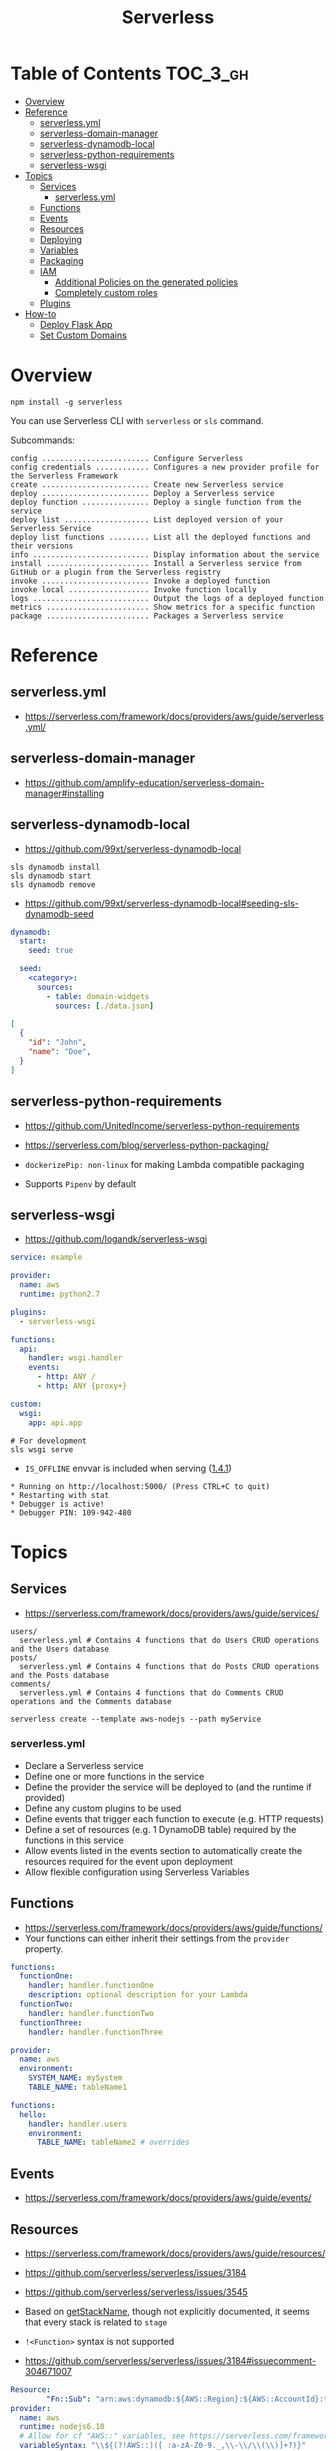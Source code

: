 #+TITLE: Serverless

* Table of Contents :TOC_3_gh:
- [[#overview][Overview]]
- [[#reference][Reference]]
  - [[#serverlessyml][serverless.yml]]
  - [[#serverless-domain-manager][serverless-domain-manager]]
  - [[#serverless-dynamodb-local][serverless-dynamodb-local]]
  - [[#serverless-python-requirements][serverless-python-requirements]]
  - [[#serverless-wsgi][serverless-wsgi]]
- [[#topics][Topics]]
  - [[#services][Services]]
    - [[#serverlessyml-1][serverless.yml]]
  - [[#functions][Functions]]
  - [[#events][Events]]
  - [[#resources][Resources]]
  - [[#deploying][Deploying]]
  - [[#variables][Variables]]
  - [[#packaging][Packaging]]
  - [[#iam][IAM]]
    - [[#additional-policies-on-the-generated-policies][Additional Policies on the generated policies]]
    - [[#completely-custom-roles][Completely custom roles]]
  - [[#plugins][Plugins]]
- [[#how-to][How-to]]
  - [[#deploy-flask-app][Deploy Flask App]]
  - [[#set-custom-domains][Set Custom Domains]]

* Overview
#+BEGIN_SRC shell
  npm install -g serverless
#+END_SRC

You can use Serverless CLI with ~serverless~ or ~sls~ command.

Subcommands:
#+BEGIN_EXAMPLE
  config ........................ Configure Serverless
  config credentials ............ Configures a new provider profile for the Serverless Framework
  create ........................ Create new Serverless service
  deploy ........................ Deploy a Serverless service
  deploy function ............... Deploy a single function from the service
  deploy list ................... List deployed version of your Serverless Service
  deploy list functions ......... List all the deployed functions and their versions
  info .......................... Display information about the service
  install ....................... Install a Serverless service from GitHub or a plugin from the Serverless registry
  invoke ........................ Invoke a deployed function
  invoke local .................. Invoke function locally
  logs .......................... Output the logs of a deployed function
  metrics ....................... Show metrics for a specific function
  package ....................... Packages a Serverless service
#+END_EXAMPLE

* Reference
** serverless.yml
- https://serverless.com/framework/docs/providers/aws/guide/serverless.yml/

** serverless-domain-manager
- https://github.com/amplify-education/serverless-domain-manager#installing

** serverless-dynamodb-local
- https://github.com/99xt/serverless-dynamodb-local

#+BEGIN_SRC shell
  sls dynamodb install
  sls dynamodb start
  sls dynamodb remove
#+END_SRC

- https://github.com/99xt/serverless-dynamodb-local#seeding-sls-dynamodb-seed
#+BEGIN_SRC yaml
  dynamodb:
    start:
      seed: true

    seed:
      <category>:
        sources:
          - table: domain-widgets
            sources: [./data.json]
#+END_SRC

#+BEGIN_SRC json
  [
    {
      "id": "John",
      "name": "Doe",
    }
  ]
#+END_SRC

** serverless-python-requirements
- https://github.com/UnitedIncome/serverless-python-requirements
- https://serverless.com/blog/serverless-python-packaging/

- ~dockerizePip: non-linux~ for making Lambda compatible packaging
- Supports ~Pipenv~ by default

** serverless-wsgi
- https://github.com/logandk/serverless-wsgi

#+BEGIN_SRC yaml
  service: example

  provider:
    name: aws
    runtime: python2.7

  plugins:
    - serverless-wsgi

  functions:
    api:
      handler: wsgi.handler
      events:
        - http: ANY /
        - http: ANY {proxy+}

  custom:
    wsgi:
      app: api.app
#+END_SRC

#+BEGIN_SRC shell
  # For development
  sls wsgi serve
#+END_SRC

- ~IS_OFFLINE~ envvar is included when serving ([[https://github.com/logandk/serverless-wsgi/blob/master/CHANGELOG.md#141][1.4.1]])

#+BEGIN_EXAMPLE
   ,* Running on http://localhost:5000/ (Press CTRL+C to quit)
   ,* Restarting with stat
   ,* Debugger is active!
   ,* Debugger PIN: 109-942-480
#+END_EXAMPLE

* Topics
** Services
- https://serverless.com/framework/docs/providers/aws/guide/services/

#+BEGIN_EXAMPLE
  users/
    serverless.yml # Contains 4 functions that do Users CRUD operations and the Users database
  posts/
    serverless.yml # Contains 4 functions that do Posts CRUD operations and the Posts database
  comments/
    serverless.yml # Contains 4 functions that do Comments CRUD operations and the Comments database
#+END_EXAMPLE

#+BEGIN_SRC shell
  serverless create --template aws-nodejs --path myService
#+END_SRC

*** serverless.yml
- Declare a Serverless service
- Define one or more functions in the service
- Define the provider the service will be deployed to (and the runtime if provided)
- Define any custom plugins to be used
- Define events that trigger each function to execute (e.g. HTTP requests)
- Define a set of resources (e.g. 1 DynamoDB table) required by the functions in this service
- Allow events listed in the events section to automatically create the resources required for the event upon deployment
- Allow flexible configuration using Serverless Variables
** Functions
- https://serverless.com/framework/docs/providers/aws/guide/functions/
- Your functions can either inherit their settings from the ~provider~ property.

#+BEGIN_SRC yaml
  functions:
    functionOne:
      handler: handler.functionOne
      description: optional description for your Lambda
    functionTwo:
      handler: handler.functionTwo
    functionThree:
      handler: handler.functionThree
#+END_SRC

#+BEGIN_SRC yaml
  provider:
    name: aws
    environment:
      SYSTEM_NAME: mySystem
      TABLE_NAME: tableName1

  functions:
    hello:
      handler: handler.users
      environment:
        TABLE_NAME: tableName2 # overrides
#+END_SRC

** Events
- https://serverless.com/framework/docs/providers/aws/guide/events/

** Resources
- https://serverless.com/framework/docs/providers/aws/guide/resources/
- https://github.com/serverless/serverless/issues/3184
- https://github.com/serverless/serverless/issues/3545

- Based on [[https://github.com/serverless/serverless/blob/master/lib/plugins/aws/lib/naming.js#L48][getStackName]], though not explicitly documented, it seems that every stack is related to ~stage~
- ~!<Function>~ syntax is not supported

- https://github.com/serverless/serverless/issues/3184#issuecomment-304671007
#+BEGIN_SRC yaml
  Resource:
          "Fn::Sub": "arn:aws:dynamodb:${AWS::Region}:${AWS::AccountId}:table..."
  provider:
    name: aws
    runtime: nodejs6.10
    # Allow for cf "AWS::" variables, see https://serverless.com/framework/docs/providers/aws/guide/variables#using-custom-variable-syntax
    variableSyntax: "\\${(?!AWS::)([ :a-zA-Z0-9._,\\-\\/\\(\\)]+?)}"
#+END_SRC

** Deploying
- https://serverless.com/framework/docs/providers/aws/guide/deploying/

#+BEGIN_SRC shell
  serverless deploy --verbose                      # uses AWS CloudFormation Stack Update
  serverless deploy function --function myFunction # updates AWS Lambda only
  serverless deploy --stage production --region eu-central-1
#+END_SRC
** Variables
- https://serverless.com/framework/docs/providers/aws/guide/variables/

#+BEGIN_SRC yaml
  x: ${env:NAME}                 # Environment Variables
  x: ${opt:stage}                # CLI Options
  x: ${cf:service.name}          # CloudFormation
  x: ${self:custom.stage}        # self reference
  x: ${s3:bucket/key}            # value(content) of the s3 object
  x: ${file(../config.yml):name} # js, json or yaml, can be json object or equivalents
#+END_SRC

** Packaging
- https://serverless.com/framework/docs/providers/aws/guide/packaging/

#+BEGIN_SRC shell
  serverless package
  serverless package --package my-artifacts
#+END_SRC

Serverless will *run the glob patterns in order.*
At first it will apply the globs defined in ~exclude~. After that it'll add all the globs from ~include~. 
#+BEGIN_SRC yaml
  package:
    exclude:
      - src/**
    include:
      - src/function/handler.js
#+END_SRC

- https://github.com/serverless/serverless/blob/master/lib/plugins/package/lib/packageService.js
#+BEGIN_SRC javascript
  module.exports = {
    defaultExcludes: [
      '.git/**',
      '.gitignore',
      '.DS_Store',
      'npm-debug.log',
      'serverless.yml',
      'serverless.yaml',
      'serverless.json',
      'serverless.js',
      '.serverless/**',
      '.serverless_plugins/**',
    ],
#+END_SRC

** IAM
- https://serverless.com/framework/docs/providers/aws/guide/iam/

#+BEGIN_QUOTE
As those statements will be merged into the CloudFormation template, you can use ~Join~, ~Ref~ or any other CloudFormation method or feature.
#+END_QUOTE

*** Additional Policies on the generated policies
- provider.iamRoleStatements  :: Define additional policies in the CloudFormation format
- provider.iamManagedPolicies :: Additional policies managed outside of serverless

#+BEGIN_SRC yaml
  service: new-service

  provider:
    name: aws
    iamRoleStatements:
      -  Effect: "Allow"
         Action:
           - "s3:ListBucket"
         Resource:
           Fn::Join:
             - ""
             - - "arn:aws:s3:::"
               - Ref: ServerlessDeploymentBucket
      -  Effect: "Allow"
         Action:
           - "s3:PutObject"
         Resource:
           Fn::Join:
             - ""
             - - "arn:aws:s3:::"
               - Ref: ServerlessDeploymentBucket
               - "/*"
    iamManagedPolicies:
        - 'some:aws:arn:xxx:*:*'
        - 'someOther:aws:arn:xxx:*:*'
        - { 'Fn::Join': [':', ['arn:aws:iam:', { Ref: 'AWSAccountId' }, 'some/path']] }
#+END_SRC
*** Completely custom roles

#+BEGIN_QUOTE
Using this way means that ~iamRoleStatements~ you've defined on the provider level won't be applied anymore.
Furthermore, you need to provide the corresponding permissions for your Lambdas logs and stream events.
#+END_QUOTE

#+BEGIN_SRC yaml
  provider:
    name: aws
    # declare one of the following...
    role: myDefaultRole                                                  # must validly reference a role defined in the service
    role: arn:aws:iam::0123456789:role//my/default/path/roleInMyAccount  # must validly reference a role defined in your account
    role:                                                                # must validly resolve to the ARN of a role you have the rights to use
      Fn::GetAtt:
        - myRole
        - Arn
#+END_SRC

** Plugins
- https://github.com/serverless/plugins

* How-to
** Deploy Flask App
- https://serverless.com/blog/serverless-python-packaging/
- https://serverless.com/blog/flask-python-rest-api-serverless-lambda-dynamodb/

#+BEGIN_SRC shell
  npm init -f
  npm install --save-dev serverless-wsgi serverless-python-requirements
#+END_SRC
** Set Custom Domains
- https://serverless.com/blog/serverless-api-gateway-domain/

#+BEGIN_SRC shell
  $ npm install serverless-domain-manager --save-dev
#+END_SRC

#+BEGIN_SRC yaml
  plugins:
    - serverless-domain-manager

  custom:
    customDomain:
      domainName: <registered_domain_name>
      basePath: ''
      stage: ${self:provider.stage}
      createRoute53Record: true
#+END_SRC

#+BEGIN_QUOTE
If you're using a certificate that doesn't exactly match your domain name, such as a wildcard certificate,
you'll need to specify the certificate name with a ~certificateName~ property under ~customDomain~.
#+END_QUOTE

#+BEGIN_SRC shell
  $ sls create_domain --stage <stage>
#+END_SRC

- https://stackoverflow.com/questions/46956660/how-to-set-up-different-domains-based-on-stage-with-serverless-domain-manager-pl

#+BEGIN_SRC yaml
  custom:
    domain:
      dev: MY_DEV_DOMAIN
      prod: MY_PROD_DOMAIN
    customDomain:
      basePath: ''
      domainName: ${self:custom.domain.${opt:stage}}
      stage: ${opt:stage}
      createRoute53Record: true
#+END_SRC
